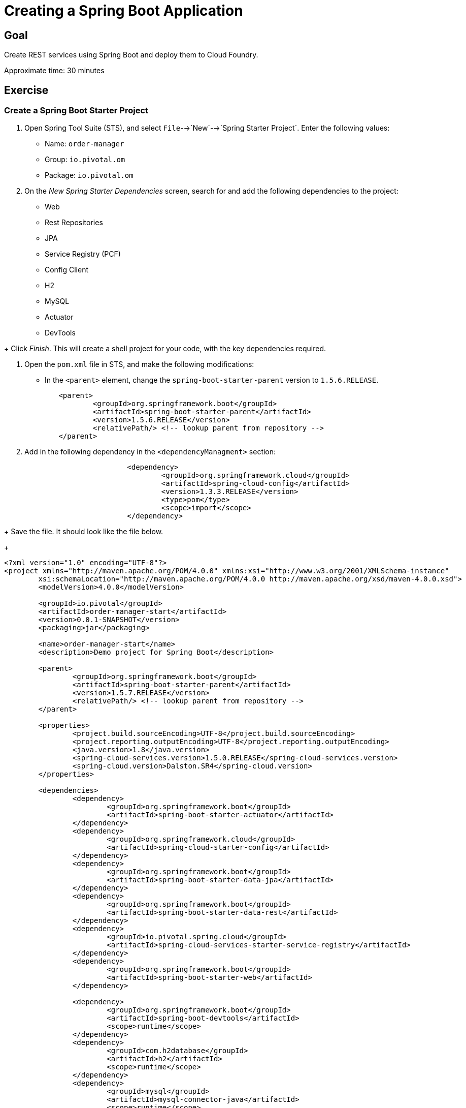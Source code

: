 = Creating a Spring Boot Application

== Goal

Create REST services using Spring Boot and deploy them to Cloud Foundry.

Approximate time: 30 minutes

== Exercise

=== Create a Spring Boot Starter Project

. Open Spring Tool Suite (STS), and select `File`-->`New`-->`Spring Starter Project`.  Enter the following values:

+
- Name: `order-manager`
- Group: `io.pivotal.om`
- Package: `io.pivotal.om`

. On the _New Spring Starter Dependencies_ screen, search for and add the following dependencies to the project:

- Web
- Rest Repositories
- JPA
- Service Registry (PCF)
- Config Client
- H2
- MySQL
- Actuator
- DevTools

+ Click _Finish_.  This will create a shell project for your code, with the key dependencies required.

. Open the `pom.xml` file in STS, and make the following modifications:

- In the `<parent>` element, change the `spring-boot-starter-parent` version to `1.5.6.RELEASE`.

+
[source,xml]
	<parent>
		<groupId>org.springframework.boot</groupId>
		<artifactId>spring-boot-starter-parent</artifactId>
		<version>1.5.6.RELEASE</version>
		<relativePath/> <!-- lookup parent from repository -->
	</parent>

. Add in the following dependency in the `<dependencyManagment>` section:

+
[source,xml]
			<dependency>
				<groupId>org.springframework.cloud</groupId>
				<artifactId>spring-cloud-config</artifactId>
				<version>1.3.3.RELEASE</version>
				<type>pom</type>
				<scope>import</scope>
			</dependency>

+ Save the file.  It should look like the file below.

+
[source,xml]
----
<?xml version="1.0" encoding="UTF-8"?>
<project xmlns="http://maven.apache.org/POM/4.0.0" xmlns:xsi="http://www.w3.org/2001/XMLSchema-instance"
	xsi:schemaLocation="http://maven.apache.org/POM/4.0.0 http://maven.apache.org/xsd/maven-4.0.0.xsd">
	<modelVersion>4.0.0</modelVersion>

	<groupId>io.pivotal</groupId>
	<artifactId>order-manager-start</artifactId>
	<version>0.0.1-SNAPSHOT</version>
	<packaging>jar</packaging>

	<name>order-manager-start</name>
	<description>Demo project for Spring Boot</description>

	<parent>
		<groupId>org.springframework.boot</groupId>
		<artifactId>spring-boot-starter-parent</artifactId>
		<version>1.5.7.RELEASE</version>
		<relativePath/> <!-- lookup parent from repository -->
	</parent>

	<properties>
		<project.build.sourceEncoding>UTF-8</project.build.sourceEncoding>
		<project.reporting.outputEncoding>UTF-8</project.reporting.outputEncoding>
		<java.version>1.8</java.version>
		<spring-cloud-services.version>1.5.0.RELEASE</spring-cloud-services.version>
		<spring-cloud.version>Dalston.SR4</spring-cloud.version>
	</properties>

	<dependencies>
		<dependency>
			<groupId>org.springframework.boot</groupId>
			<artifactId>spring-boot-starter-actuator</artifactId>
		</dependency>
		<dependency>
			<groupId>org.springframework.cloud</groupId>
			<artifactId>spring-cloud-starter-config</artifactId>
		</dependency>
		<dependency>
			<groupId>org.springframework.boot</groupId>
			<artifactId>spring-boot-starter-data-jpa</artifactId>
		</dependency>
		<dependency>
			<groupId>org.springframework.boot</groupId>
			<artifactId>spring-boot-starter-data-rest</artifactId>
		</dependency>
		<dependency>
			<groupId>io.pivotal.spring.cloud</groupId>
			<artifactId>spring-cloud-services-starter-service-registry</artifactId>
		</dependency>
		<dependency>
			<groupId>org.springframework.boot</groupId>
			<artifactId>spring-boot-starter-web</artifactId>
		</dependency>

		<dependency>
			<groupId>org.springframework.boot</groupId>
			<artifactId>spring-boot-devtools</artifactId>
			<scope>runtime</scope>
		</dependency>
		<dependency>
			<groupId>com.h2database</groupId>
			<artifactId>h2</artifactId>
			<scope>runtime</scope>
		</dependency>
		<dependency>
			<groupId>mysql</groupId>
			<artifactId>mysql-connector-java</artifactId>
			<scope>runtime</scope>
		</dependency>
		<dependency>
			<groupId>org.springframework.boot</groupId>
			<artifactId>spring-boot-starter-test</artifactId>
			<scope>test</scope>
		</dependency>
	</dependencies>

	<dependencyManagement>
		<dependencies>
			<dependency>
				<groupId>org.springframework.cloud</groupId>
				<artifactId>spring-cloud-dependencies</artifactId>
				<version>${spring-cloud.version}</version>
				<type>pom</type>
				<scope>import</scope>
			</dependency>
			<dependency>
				<groupId>io.pivotal.spring.cloud</groupId>
				<artifactId>spring-cloud-services-dependencies</artifactId>
				<version>${spring-cloud-services.version}</version>
				<type>pom</type>
				<scope>import</scope>
			</dependency>
			<dependency>
				<groupId>org.springframework.cloud</groupId>
				<artifactId>spring-cloud-config</artifactId>
				<version>1.3.3.RELEASE</version>
				<type>pom</type>
				<scope>import</scope>
			</dependency>
		</dependencies>
	</dependencyManagement>

	<build>
		<plugins>
			<plugin>
				<groupId>org.springframework.boot</groupId>
				<artifactId>spring-boot-maven-plugin</artifactId>
			</plugin>
		</plugins>
	</build>


</project>
----

=== Create the main application.

. Open the `OrderManagerApplication.java` file, and add the following imports and annotations:

+
[source,java]
----
import org.springframework.boot.autoconfigure.SpringBootApplication;
import org.springframework.cloud.client.discovery.EnableDiscoveryClient;

@SpringBootApplication
@EnableDiscoveryClient
----

+
The final application code should look as below:

+
[source,java]
----
package io.pivotal.om;

import org.springframework.boot.SpringApplication;
import org.springframework.boot.autoconfigure.SpringBootApplication;
import org.springframework.cloud.client.discovery.EnableDiscoveryClient;

@SpringBootApplication
@EnableDiscoveryClient
public class OrderManagerApplication {

	public static void main(String[] args) {
		SpringApplication.run(OrderManagerApplication.class, args);
	}

}
----

=== Create the Domain Model

This class will be our primary object we will persist and expose to the UI through REST services.

. Create the `io.pivotal.om.domain` package, and the `ExecutionReport` class.

. Open `ExecutionReport.java, and paste in the following code:

+
[source,java]
----
package io.pivotal.om.domain;

import com.fasterxml.jackson.annotation.JsonInclude;
import org.springframework.data.domain.Persistable;

import javax.persistence.Entity;
import javax.persistence.Id;
import javax.persistence.Transient;

@Entity
@JsonInclude(JsonInclude.Include.NON_NULL)
public class ExecutionReport implements Persistable<String> {

	public void setNew(boolean aNew) {
		isNew = aNew;
	}

	@Transient
	private boolean isNew;
	private String execType;
	private String execId;
	private String tradeId;
	private String execRefID;
	private int totalNumReports;
	private String clOrdID;
	private String ordStatusReqID;
	private String origClOrdID;
	private String clientID;
	private String massStatusReqID;
	@Id
	private String orderId;
	private long secondaryOrderId;
	private String symbol;
	private int price;
	private int stopPx;
	private int orderQty;
	private String ordType;
	private String side;
	private String timeInForce;
	private String pegScope;
	private String pegPriceType;
	private long pegOffset;
	private long seqNum;
	private String triggerPriceType;
	private int lastPx;
	private int lastQty;
	private int cumQty;
	private int avgPx;
	private int leavesQty;
	private String transactTime;
	private long fee;
	private int lastCommission;
	private int cummCommission;
	private String trdMatchID;
	private String ordStatus;
	private long origEscrow;
	private long leavesEscrow;
	private int peggedPrice;
	private String lastLiquidityInd;
	private String submitTime;
	private String ordRejReason;
	private String cxlRejReason;
	private boolean escrowRestricted;

	public ExecutionReport() {
		super();
		// TODO Auto-generated constructor stub
	}

	public ExecutionReport(String execType, String execId, String tradeId, String execRefID, int totalNumReports, String clOrdID, String ordStatusReqID, String origClOrdID, String clientID, String massStatusReqID, String orderId, long secondaryOrderId, String symbol, int price, int stopPx, int orderQty, String ordType, String side, String timeInForce, String pegScope, String pegPriceType, long pegOffset, long seqNum, String triggerPriceType, int lastPx, int lastQty, int cumQty, int avgPx, int leavesQty, String transactTime, long fee, int lastCommission, int cummCommission, String trdMatchID, String ordStatus, long origEscrow, long leavesEscrow, int peggedPrice, String lastLiquidityInd, String submitTime, String ordRejReason, String cxlRejReason, boolean escrowRestricted) {
		this.execType = execType;
		this.execId = execId;
		this.tradeId = tradeId;
		this.execRefID = execRefID;
		this.totalNumReports = totalNumReports;
		this.clOrdID = clOrdID;
		this.ordStatusReqID = ordStatusReqID;
		this.origClOrdID = origClOrdID;
		this.clientID = clientID;
		this.massStatusReqID = massStatusReqID;
		this.orderId = orderId;
		this.secondaryOrderId = secondaryOrderId;
		this.symbol = symbol;
		this.price = price;
		this.stopPx = stopPx;
		this.orderQty = orderQty;
		this.ordType = ordType;
		this.side = side;
		this.timeInForce = timeInForce;
		this.pegScope = pegScope;
		this.pegPriceType = pegPriceType;
		this.pegOffset = pegOffset;
		this.seqNum = seqNum;
		this.triggerPriceType = triggerPriceType;
		this.lastPx = lastPx;
		this.lastQty = lastQty;
		this.cumQty = cumQty;
		this.avgPx = avgPx;
		this.leavesQty = leavesQty;
		this.transactTime = transactTime;
		this.fee = fee;
		this.lastCommission = lastCommission;
		this.cummCommission = cummCommission;
		this.trdMatchID = trdMatchID;
		this.ordStatus = ordStatus;
		this.origEscrow = origEscrow;
		this.leavesEscrow = leavesEscrow;
		this.peggedPrice = peggedPrice;
		this.lastLiquidityInd = lastLiquidityInd;
		this.submitTime = submitTime;
		this.ordRejReason = ordRejReason;
		this.cxlRejReason = cxlRejReason;
		this.escrowRestricted = escrowRestricted;
	}

	public String getExecType() {
		return execType;
	}
	public void setExecType(String execType) {
		this.execType = execType;
	}
	public String getExecId() {
		return execId;
	}
	public void setExecId(String execId) {
		this.execId = execId;
	}
	public String getTradeId() {
		return tradeId;
	}
	public void setTradeId(String tradeId) {
		this.tradeId = tradeId;
	}
	public String getExecRefID() {
		return execRefID;
	}
	public void setExecRefID(String execRefID) {
		this.execRefID = execRefID;
	}
	public int getTotalNumReports() {
		return totalNumReports;
	}
	public void setTotalNumReports(int totalNumReports) {
		this.totalNumReports = totalNumReports;
	}
	public String getClOrdID() {
		return clOrdID;
	}
	public void setClOrdID(String clOrdID) {
		this.clOrdID = clOrdID;
	}
	public String getOrdStatusReqID() {
		return ordStatusReqID;
	}
	public void setOrdStatusReqID(String ordStatusReqID) {
		this.ordStatusReqID = ordStatusReqID;
	}
	public String getOrigClOrdID() {
		return origClOrdID;
	}
	public void setOrigClOrdID(String origClOrdID) {
		this.origClOrdID = origClOrdID;
	}
	public String getClientID() {
		return clientID;
	}
	public void setClientID(String clientID) {
		this.clientID = clientID;
	}
	public String getMassStatusReqID() {
		return massStatusReqID;
	}
	public void setMassStatusReqID(String massStatusReqID) {
		this.massStatusReqID = massStatusReqID;
	}
	public String getOrderId() {
		return orderId;
	}
	public void setOrderId(String orderId) {
		this.orderId = orderId;
	}
	public long getSecondaryOrderId() {
		return secondaryOrderId;
	}
	public void setSecondaryOrderId(long secondaryOrderId) {
		this.secondaryOrderId = secondaryOrderId;
	}
	public String getSymbol() {
		return symbol;
	}
	public void setSymbol(String symbol) {
		this.symbol = symbol;
	}
	public int getPrice() {
		return price;
	}
	public void setPrice(int price) {
		this.price = price;
	}
	public int getStopPx() {
		return stopPx;
	}
	public void setStopPx(int stopPx) {
		this.stopPx = stopPx;
	}
	public int getOrderQty() {
		return orderQty;
	}
	public void setOrderQty(int orderQty) {
		this.orderQty = orderQty;
	}
	public String getOrdType() {
		return ordType;
	}
	public void setOrdType(String ordType) {
		this.ordType = ordType;
	}
	public String getSide() {
		return side;
	}
	public void setSide(String side) {
		this.side = side;
	}
	public String getTimeInForce() {
		return timeInForce;
	}
	public void setTimeInForce(String timeInForce) {
		this.timeInForce = timeInForce;
	}
	public String getPegScope() {
		return pegScope;
	}
	public void setPegScope(String pegScope) {
		this.pegScope = pegScope;
	}
	public String getPegPriceType() {
		return pegPriceType;
	}
	public void setPegPriceType(String pegPriceType) {
		this.pegPriceType = pegPriceType;
	}
	public long getPegOffset() {
		return pegOffset;
	}
	public void setPegOffset(long pegOffset) {
		this.pegOffset = pegOffset;
	}
	public long getSeqNum() {
		return seqNum;
	}
	public void setSeqNum(long seqNum) {
		this.seqNum = seqNum;
	}
	public String getTriggerPriceType() {
		return triggerPriceType;
	}
	public void setTriggerPriceType(String triggerPriceType) {
		this.triggerPriceType = triggerPriceType;
	}
	public int getLastPx() {
		return lastPx;
	}
	public void setLastPx(int lastPx) {
		this.lastPx = lastPx;
	}
	public int getLastQty() {
		return lastQty;
	}
	public void setLastQty(int lastQty) {
		this.lastQty = lastQty;
	}
	public int getCumQty() {
		return cumQty;
	}
	public void setCumQty(int cumQty) {
		this.cumQty = cumQty;
	}
	public int getAvgPx() {
		return avgPx;
	}
	public void setAvgPx(int avgPx) {
		this.avgPx = avgPx;
	}
	public int getLeavesQty() {
		return leavesQty;
	}
	public void setLeavesQty(int leavesQty) {
		this.leavesQty = leavesQty;
	}
	public String getTransactTime() {
		return transactTime;
	}
	public void setTransactTime(String transactTime) {
		this.transactTime = transactTime;
	}
	public long getFee() {
		return fee;
	}
	public void setFee(long fee) {
		this.fee = fee;
	}
	public int getLastCommission() {
		return lastCommission;
	}
	public void setLastCommission(int lastCommission) {
		this.lastCommission = lastCommission;
	}
	public int getCummCommission() {
		return cummCommission;
	}
	public void setCummCommission(int cummCommission) {
		this.cummCommission = cummCommission;
	}
	public String getTrdMatchID() {
		return trdMatchID;
	}
	public void setTrdMatchID(String trdMatchID) {
		this.trdMatchID = trdMatchID;
	}
	public String getOrdStatus() {
		return ordStatus;
	}
	public void setOrdStatus(String ordStatus) {
		this.ordStatus = ordStatus;
	}
	public long getOrigEscrow() {
		return origEscrow;
	}
	public void setOrigEscrow(long origEscrow) {
		this.origEscrow = origEscrow;
	}
	public long getLeavesEscrow() {
		return leavesEscrow;
	}
	public void setLeavesEscrow(long leavesEscrow) {
		this.leavesEscrow = leavesEscrow;
	}
	public int getPeggedPrice() {
		return peggedPrice;
	}
	public void setPeggedPrice(int peggedPrice) {
		this.peggedPrice = peggedPrice;
	}
	public String getLastLiquidityInd() {
		return lastLiquidityInd;
	}
	public void setLastLiquidityInd(String lastLiquidityInd) {
		this.lastLiquidityInd = lastLiquidityInd;
	}
	public String getSubmitTime() {
		return submitTime;
	}
	public void setSubmitTime(String submitTime) {
		this.submitTime = submitTime;
	}
	public String getOrdRejReason() {
		return ordRejReason;
	}
	public void setOrdRejReason(String ordRejReason) {
		this.ordRejReason = ordRejReason;
	}
	public String getCxlRejReason() {
		return cxlRejReason;
	}
	public void setCxlRejReason(String cxlRejReason) {
		this.cxlRejReason = cxlRejReason;
	}
	public boolean isEscrowRestricted() {
		return escrowRestricted;
	}
	public void setEscrowRestricted(boolean escrowRestricted) {
		this.escrowRestricted = escrowRestricted;
	}

	@Override
	public String getId() {
		return orderId;
	}

	@Override
	public boolean isNew() {
		return isNew;
	}
}
----

=== Create the Repository

This class will be used by Spring JPA as our object repository.

. Create the `io.pivotal.om.repository` package, and the `OrderRepository` class.

. Open the `OrderRepository.java` and paste in the following code:

+
[source,java]
----
package io.pivotal.om.repository;
import io.pivotal.om.domain.ExecutionReport;
import org.springframework.data.jpa.repository.Query;
import org.springframework.data.repository.query.Param;
import org.springframework.data.jpa.repository.JpaRepository;

import java.util.List;

public interface OrderRepository extends JpaRepository<ExecutionReport, String> {

    @Query("SELECT new io.pivotal.om.domain.ExecutionReport(c.execType, c.execId, c.tradeId, c.execRefID, c. totalNumReports, c.clOrdID, c.ordStatusReqID, c.origClOrdID, c.clientID, c.massStatusReqID, c.orderId, c. secondaryOrderId, c.symbol, c. price, c. stopPx, c. orderQty, c.ordType, c.side, c.timeInForce, c.pegScope, c.pegPriceType, c. pegOffset, c. seqNum, c.triggerPriceType, c. lastPx, c. lastQty, c. cumQty, c. avgPx, c. leavesQty, c.transactTime, c. fee, c. lastCommission, c. cummCommission, c.trdMatchID, c.ordStatus, c. origEscrow, c. leavesEscrow, c. peggedPrice, c.lastLiquidityInd, c.submitTime, c.ordRejReason, c.cxlRejReason,  escrowRestricted) FROM ExecutionReport c WHERE c.clientID = :clientId")
    public List<ExecutionReport> ordersByClient(@Param("clientId") String clientId);


}
----

=== Create the WebConfig class

This class will be used to initialize the REST repository.

. Create the `io.pivotal.om.config` package, and the `WebConfig` class.

. Open `WebConfig.java` and paste in the following configuration code:

+
[source,java]
----
package io.pivotal.om.config;

import org.springframework.boot.web.client.RestTemplateBuilder;
import org.springframework.context.annotation.Bean;
import org.springframework.context.annotation.Configuration;
import org.springframework.web.client.RestTemplate;
import org.springframework.web.servlet.config.annotation.CorsRegistry;
import org.springframework.web.servlet.config.annotation.WebMvcConfigurer;
import org.springframework.web.servlet.config.annotation.WebMvcConfigurerAdapter;

@Configuration

public class WebConfig  {

	@Bean
	public RestTemplate restTemplate() {
		return new RestTemplateBuilder().build();

	}
	@Bean
	public WebMvcConfigurer corsConfigurer() {
		return new WebMvcConfigurerAdapter() {
			@Override
			public void addCorsMappings(CorsRegistry registry) {
				registry.addMapping("/**").allowedOrigins("*").allowedMethods("*");
			}
		};
	}
}
----

=== Create the UI REST services

This class will contain all the REST services that the UI client requires.

. Create a new `io.pivotal.om.controller` package, and the UIServices class.

. Open the UIServices class, and paste in the following code:

+
[source,java]
----
package io.pivotal.om.controller;

import java.util.ArrayList;
import java.util.HashMap;
import java.util.List;

import org.slf4j.Logger;
import org.slf4j.LoggerFactory;
import org.springframework.beans.factory.annotation.Autowired;
import org.springframework.beans.factory.annotation.Value;
import org.springframework.boot.autoconfigure.EnableAutoConfiguration;
import org.springframework.cloud.client.ServiceInstance;
import org.springframework.cloud.client.discovery.DiscoveryClient;
import org.springframework.context.annotation.Configuration;
import org.springframework.http.*;
import org.springframework.transaction.annotation.Transactional;
import org.springframework.web.bind.annotation.*;
import org.springframework.web.client.RestTemplate;

import io.pivotal.om.domain.ExecutionReport;
import io.pivotal.om.repository.OrderRepository;
@CrossOrigin(origins = "*", maxAge = 3600)
@RestController
@Configuration
@EnableAutoConfiguration
public class UIServices {

	Logger logger = LoggerFactory.getLogger(UIServices.class);

	private OrderRepository or;
	private RestTemplate restTemplate;
	private DiscoveryClient discoveryClient;

	@Value("${config.rate}")
	int rate;


	@Autowired
	public UIServices(OrderRepository or, RestTemplate restTemplate, DiscoveryClient discoveryClient) {
		this.or = or;
		this.restTemplate = restTemplate;
		this.discoveryClient = discoveryClient;
	}

	@DeleteMapping(value="api/client/{clientId}/order/{orderId}")
	public ExecutionReport deleteOrder(@PathVariable String clientId, @PathVariable String orderId) {
		ExecutionReport order = or.findOne(orderId);
		String symbol = order.getSymbol();
		String url = lookupUrlForExchange(symbol) + "/api/order/" + String.valueOf(orderId);
		ResponseEntity<ExecutionReport> re = restTemplate.exchange(url, HttpMethod.DELETE, null, ExecutionReport.class);
		ExecutionReport eor = re.getBody();
		or.save(eor);
		return eor;
	}

	@RequestMapping(value="api/client/{clientId}/orders", method=RequestMethod.GET)
	public List<ExecutionReport> getOrders(@PathVariable String clientId) {
		List<ExecutionReport> clientOrders = or.ordersByClient(clientId);
		return clientOrders;
	}


	@RequestMapping(value="/api/exchanges", method=RequestMethod.GET)
	public List<String> getExchanges() {

		List<String> services = discoveryClient.getServices();
		List<String> exchanges = new ArrayList<String>();
		for (String service : services) {
			if(service.toUpperCase().startsWith("EXCHANGE_"))
				exchanges.add(service.substring("EXCHANGE_".length()).trim().toUpperCase());
		}
		return exchanges;
	}


	@PostMapping(value="api/order")
	@Transactional
	@ResponseBody
	public ExecutionReport placeOrder(@RequestBody ExecutionReport clientOrderRequest) {
		String orderId = java.util.UUID.randomUUID().toString();
		clientOrderRequest.setOrderId(orderId);
		logger.debug("Created new order with ID=" + orderId);
		String url = lookupUrlForExchange(clientOrderRequest.getSymbol()) + "/api/order/" + String.valueOf(orderId);
		logger.debug("Exchange service URL=" + url);

	    HttpHeaders headers = new HttpHeaders();
	    headers.setContentType(MediaType.APPLICATION_JSON);
		HttpEntity<ExecutionReport> httpOrderRequest = new HttpEntity<>(clientOrderRequest, headers);
		ResponseEntity<ExecutionReport[]> re = restTemplate.exchange(url, HttpMethod.PUT, httpOrderRequest, ExecutionReport[].class);

		ExecutionReport[] eor = re.getBody();
		HashMap<String,ExecutionReport> ordersToSave = new HashMap<>();

		for(ExecutionReport er : eor)
		{
			er.setLastCommission(rate);
			ordersToSave.put(er.getOrderId(), er);
		}
		ExecutionReport newOrderLastState = ordersToSave.get(orderId);
		newOrderLastState.setNew(true);
		ordersToSave.forEach((l, order) -> or.save(order));
		or.flush();

		return newOrderLastState;
	}

	  private String lookupUrlForExchange(String symbol) {
//		  return "http://exchange-btcusd.apps.pcf.guru";
		  List<ServiceInstance> serviceInstances = discoveryClient.getInstances("Exchange_" + symbol);
		  String url = serviceInstances.get(0).getUri().toString();
		  return url;
	  }

}
----

+
Notice the annotations on each method, they will reflect the endpoints that will be exposed for the UI.

=== Update the Application Configuration

. In the `src/main/resources` folder, rename the `application.properties` file to `application.yml`, and set the properties as below.

+
[source,yaml]
----
spring:
  application:
    name: OrderManager
  jpa:
    generate-ddl: true
    show-sql: true

management:
  security:
    enabled: false

security:
  basic:
    enabled: false

logging:
  level:
    io:
      pivotal:
        om: DEBUG
config:
  rate: 1

----

=== Build the project

. In a command prompt window, change the the root project directory (eg. order-manager), and build the project artifacts by entering:

+
[source,bash]
mvn clean package --DskipTests

. Verify that the `order-manager-0.0.1-SNAPSHOT.jar` was created in the `target` directory.

=== Create a PCF Manifest file

. In the top level directory of the project, create a `manifest.yml` file with the following contents.

+
NOTE: Replace <your initials> with your own initials.

+
[source,yaml]
----
---
applications:
- name: om
  host: om-<your-initials>
  memory: 768MB
  instances: 1
  path: target/order-manager-0.0.1-SNAPSHOT.jar
  buildpack: java_buildpack_offline

env:
  TRUST_CERTS: api.system.pcf.space

services:
 - omdb
 - eureka
----

=== Deploy to PCF

. Push the application to PCF by running the `cf push` command *from the `order-manager` directory*.

. Verify the application started up correctly by checking the logs either from the Apps Manager web UI, or by entering `cf logs om`.
